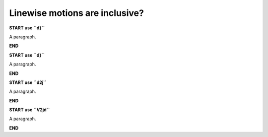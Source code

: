 Linewise motions are inclusive?
===============================

**START use ``d}``**

A paragraph.

**END**

**START use ``d}``**

A paragraph.

**END**

**START use ``d2j``**

A paragraph.

**END**

**START use ``V2jd``**

A paragraph.

**END**
